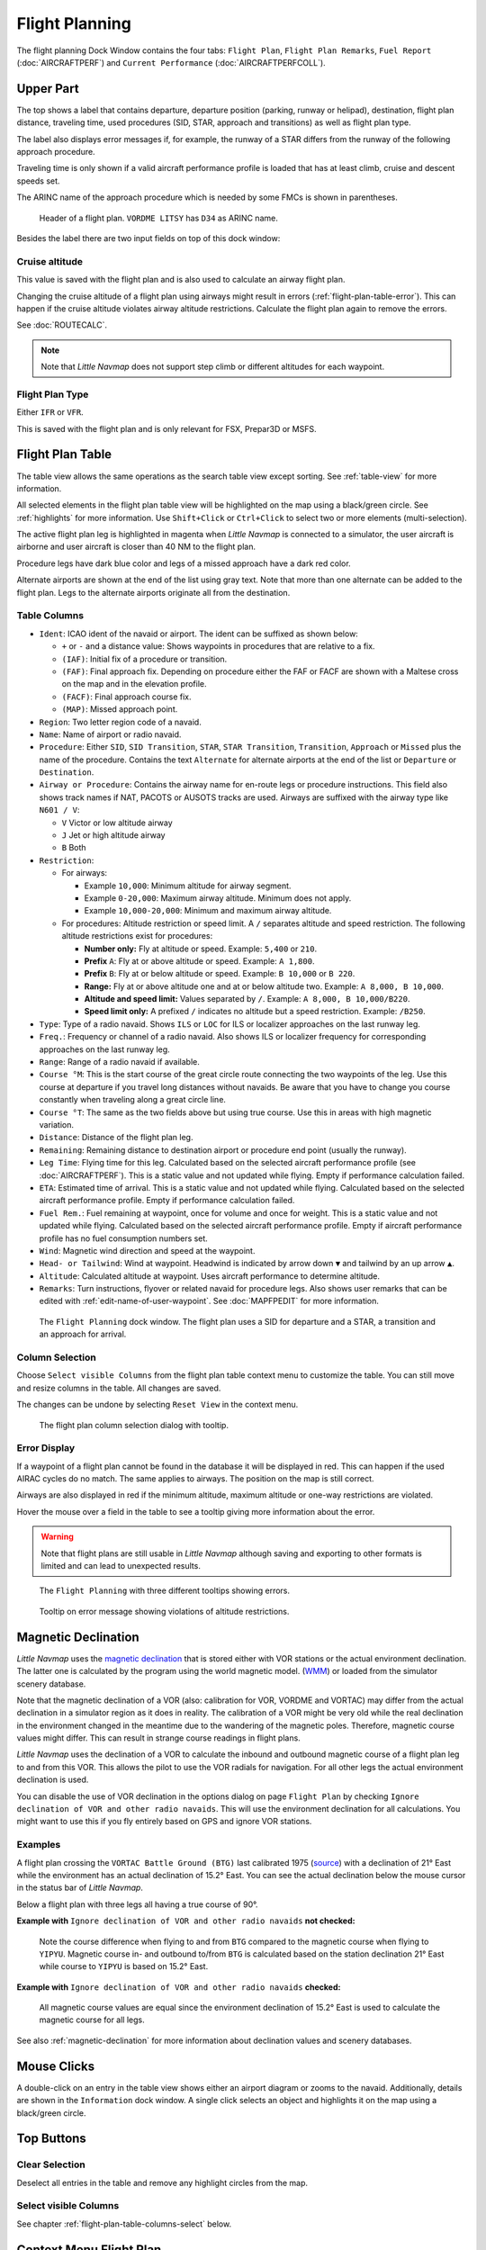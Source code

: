 |Flight Plan Tab| Flight Planning
---------------------------------

The flight planning Dock Window contains the four tabs: ``Flight Plan``, ``Flight Plan Remarks``,
``Fuel Report`` (:doc:`AIRCRAFTPERF`) and ``Current Performance`` (:doc:`AIRCRAFTPERFCOLL`).

Upper Part
~~~~~~~~~~

The top shows a label that contains departure, departure position
(parking, runway or helipad), destination, flight plan distance,
traveling time, used procedures (SID, STAR, approach and transitions) as
well as flight plan type.

The label also displays error messages if, for example, the runway of a
STAR differs from the runway of the following approach procedure.

Traveling time is only shown if a valid aircraft performance profile is
loaded that has at least climb, cruise and descent speeds set.

The ARINC name of the approach procedure which is needed by some FMCs is
shown in parentheses.

.. figure:: ../images/flightplanheader.jpg

      Header of a flight plan. ``VORDME LITSY`` has ``D34`` as ARINC name.

Besides the label there are two input fields on top of this dock window:

.. _flight-plan-altitude:

Cruise altitude
^^^^^^^^^^^^^^^^^^^^^^^^^^^^^^^^^^^

This value is saved with the flight plan and is also used to calculate an airway flight plan.

Changing the cruise altitude of a flight plan using airways might result in errors (:ref:`flight-plan-table-error`).
This can happen if the cruise altitude violates airway altitude restrictions.
Calculate the flight plan again to remove the errors.

See :doc:`ROUTECALC`.

.. note::

       Note that *Little Navmap* does not support step climb or different altitudes for each waypoint.

.. _flight-plan-type:

Flight Plan Type
^^^^^^^^^^^^^^^^^^^^^^^^^^^^^^^^^^^

Either ``IFR`` or ``VFR``.

This is saved with the flight plan and is only relevant for FSX, Prepar3D or MSFS.

.. _flight-plan-table:

Flight Plan Table
~~~~~~~~~~~~~~~~~

The table view allows the same operations as the search table view
except sorting. See :ref:`table-view` for more information.

All selected elements in the flight plan table view will be highlighted
on the map using a black/green circle. See
:ref:`highlights` for more information. Use
``Shift+Click`` or ``Ctrl+Click`` to select two or more elements
(multi-selection).

The active flight plan leg is highlighted in magenta when *Little
Navmap* is connected to a simulator, the user aircraft is airborne and
user aircraft is closer than 40 NM to the flight plan.

Procedure legs have dark blue color and legs of a missed approach have a
dark red color.

Alternate airports are shown at the end of the list using gray text.
Note that more than one alternate can be added to the flight plan. Legs
to the alternate airports originate all from the destination.

.. _flight-plan-table-columns:

Table Columns
^^^^^^^^^^^^^

-  ``Ident``: ICAO ident of the navaid or airport. The ident can be
   suffixed as shown below:

   -  ``+`` or ``-`` and a distance value: Shows waypoints in procedures
      that are relative to a fix.
   -  ``(IAF)``: Initial fix of a procedure or transition.
   -  ``(FAF)``: Final approach fix. Depending on procedure either the
      FAF or FACF are shown with a Maltese cross on the map and in the
      elevation profile.
   -  ``(FACF)``: Final approach course fix.
   -  ``(MAP)``: Missed approach point.

-  ``Region``: Two letter region code of a navaid.
-  ``Name``: Name of airport or radio navaid.
-  ``Procedure``: Either ``SID``, ``SID Transition``, ``STAR``,
   ``STAR Transition``, ``Transition``, ``Approach`` or ``Missed`` plus
   the name of the procedure. Contains the text ``Alternate`` for
   alternate airports at the end of the list or ``Departure`` or ``Destination``.
-  ``Airway or Procedure``: Contains the airway name for en-route legs
   or procedure instructions. This field also shows track names if NAT, PACOTS or AUSOTS tracks are used.
   Airways are suffixed with the airway type like ``N601 / V``:

   -  ``V`` Victor or low altitude airway
   -  ``J`` Jet or high altitude airway
   -  ``B`` Both

-  ``Restriction``:

   -  For airways:

      -  Example ``10,000``: Minimum altitude for airway segment.
      -  Example ``0-20,000``: Maximum airway altitude. Minimum does not
         apply.
      -  Example ``10,000-20,000``: Minimum and maximum airway altitude.

   -  For procedures: Altitude restriction or speed limit. A ``/``
      separates altitude and speed restriction. The following altitude
      restrictions exist for procedures:

      -  **Number only:** Fly at altitude or speed. Example: ``5,400``
         or ``210``.
      -  **Prefix** ``A``: Fly at or above altitude or speed. Example:
         ``A 1,800``.
      -  **Prefix** ``B``: Fly at or below altitude or speed. Example:
         ``B 10,000`` or ``B 220``.
      -  **Range:** Fly at or above altitude one and at or below
         altitude two. Example: ``A 8,000, B 10,000``.
      -  **Altitude and speed limit:** Values separated by ``/``.
         Example: ``A 8,000, B 10,000/B220``.
      -  **Speed limit only:** A prefixed ``/`` indicates no altitude
         but a speed restriction. Example: ``/B250``.

-  ``Type``: Type of a radio navaid. Shows ``ILS`` or ``LOC`` for ILS or
   localizer approaches on the last runway leg.
-  ``Freq.``: Frequency or channel of a radio navaid. Also shows ILS or
   localizer frequency for corresponding approaches on the last runway
   leg.
-  ``Range``: Range of a radio navaid if available.
-  ``Course °M``: This is the start course of the great circle
   route connecting the two waypoints of the leg. Use this course at
   departure if you travel long distances without navaids. Be aware that
   you have to change you course constantly when traveling along a great
   circle line.
-  ``Course °T``: The same as the two fields
   above but using true course. Use this in areas with high magnetic
   variation.
-  ``Distance``: Distance of the flight plan leg.
-  ``Remaining``: Remaining distance to destination airport or procedure
   end point (usually the runway).
-  ``Leg Time``: Flying time for this leg. Calculated based on the
   selected aircraft performance profile (see :doc:`AIRCRAFTPERF`). This is a static value and not
   updated while flying. Empty if performance calculation failed.
-  ``ETA``: Estimated time of arrival. This is a static value and not
   updated while flying. Calculated based on the selected aircraft
   performance profile. Empty if performance calculation failed.
-  ``Fuel Rem.``: Fuel remaining at waypoint, once for volume and once
   for weight. This is a static value and not updated while flying.
   Calculated based on the selected aircraft performance profile. Empty
   if aircraft performance profile has no fuel consumption numbers set.
-  ``Wind``: Magnetic wind direction and speed at the waypoint.
-  ``Head- or Tailwind``: Wind at waypoint. Headwind is indicated by arrow down ``▼`` and tailwind by an up arrow ``▲``.
-  ``Altitude``: Calculated altitude at waypoint. Uses aircraft performance to determine altitude.
-  ``Remarks``: Turn instructions, flyover or related navaid for procedure legs.
   Also shows user remarks that can be edited with :ref:`edit-name-of-user-waypoint`.
   See :doc:`MAPFPEDIT` for more information.

.. figure:: ../images/flightplan.jpg

        The ``Flight Planning`` dock window. The flight
        plan uses a SID for departure and a STAR, a transition and an approach for arrival.

.. _flight-plan-table-columns-select:

Column Selection
^^^^^^^^^^^^^^^^

Choose ``Select visible Columns`` from the flight plan table context
menu to customize the table. You can still move and resize columns in
the table. All changes are saved.

The changes can be undone by selecting ``Reset View`` in the context menu.

.. figure:: ../images/flightplan_columns.jpg

     The flight plan column selection dialog with tooltip.

.. _flight-plan-table-error:

Error Display
^^^^^^^^^^^^^

If a waypoint of a flight plan cannot be found in the database it will
be displayed in red. This can happen if the used AIRAC cycles do no
match. The same applies to airways. The position on the map is still
correct.

Airways are also displayed in red if the minimum altitude, maximum
altitude or one-way restrictions are violated.

Hover the mouse over a field in the table to see a tooltip giving more
information about the error.

.. warning::

       Note that flight plans are still usable in *Little Navmap* although
       saving and exporting to other formats is limited and can lead to
       unexpected results.

.. figure:: ../images/flightplan_errors.jpg

       The ``Flight Planning`` with three different tooltips showing errors.

.. figure:: ../images/flightplan_errors2.jpg

       Tooltip on error message showing violations of altitude restrictions.

.. _flightplan-magnetic-declination:

Magnetic Declination
~~~~~~~~~~~~~~~~~~~~

*Little Navmap* uses the `magnetic
declination <https://en.wikipedia.org/wiki/Magnetic_declination>`__ that
is stored either with VOR stations or the actual environment declination. The
latter one is calculated by the program using the world magnetic model.
(`WMM <https://en.wikipedia.org/wiki/World_Magnetic_Model>`__) or loaded
from the simulator scenery database.

Note that the magnetic declination of a VOR (also: calibration for VOR,
VORDME and VORTAC) may differ from the actual declination in a simulator
region as it does in reality. The calibration of a VOR might be very old
while the real declination in the environment changed in the meantime
due to the wandering of the magnetic poles. Therefore, magnetic course
values might differ. This can result in strange course readings in
flight plans.

*Little Navmap* uses the declination of a VOR to calculate the inbound
and outbound magnetic course of a flight plan leg to and from this VOR.
This allows the pilot to use the VOR radials for navigation. For all
other legs the actual environment declination is used.

You can disable the use of VOR declination in the options dialog on page
``Flight Plan`` by checking
``Ignore declination of VOR and other radio navaids``. This will use the
environment declination for all calculations. You might want to use this
if you fly entirely based on GPS and ignore VOR stations.

Examples
^^^^^^^^^^^^^^^^^^^^^^^^

A flight plan crossing the
``VORTAC Battle Ground (BTG)`` last calibrated 1975
(`source <http://www.pilotnav.com/navaid/faa-2529>`__) with a
declination of 21° East while the environment has an actual declination
of 15.2° East. You can see the actual declination below the mouse cursor
in the status bar of *Little Navmap*.

Below a flight plan with three legs all having a true course of 90°.

**Example with** ``Ignore declination of VOR and other radio navaids`` **not checked:**

.. figure:: ../images/magvarenabled.jpg

        Note the course difference when flying to and from
        ``BTG`` compared to the magnetic course when flying to ``YIPYU``.
        Magnetic course in- and outbound to/from ``BTG`` is calculated based on
        the station declination 21° East while course to ``YIPYU`` is based on 15.2° East.

**Example with** ``Ignore declination of VOR and other radio navaids`` **checked:**

.. figure:: ../images/magvardisabled.jpg

         All magnetic course values are equal since the
         environment declination of 15.2° East is used to calculate the magnetic
         course for all legs.

See also :ref:`magnetic-declination` for
more information about declination values and scenery databases.

Mouse Clicks
~~~~~~~~~~~~

A double-click on an entry in the table view shows either an airport
diagram or zooms to the navaid. Additionally, details are shown in the
``Information`` dock window. A single click selects an object and
highlights it on the map using a black/green circle.

Top Buttons
~~~~~~~~~~~

.. _clear-selection-button-flightplan:

|Clear Selection| Clear Selection
^^^^^^^^^^^^^^^^^^^^^^^^^^^^^^^^^

Deselect all entries in the table and remove any highlight circles from
the map.

|Select visible Columns| Select visible Columns
^^^^^^^^^^^^^^^^^^^^^^^^^^^^^^^^^^^^^^^^^^^^^^^^^^^^^^

See chapter :ref:`flight-plan-table-columns-select` below.

.. _flight-plan-table-view-context-menu:

Context Menu Flight Plan
~~~~~~~~~~~~~~~~~~~~~~~~~~~~~~~~~~~

.. _show-information-flightplan:

|Show Information| Show Information
^^^^^^^^^^^^^^^^^^^^^^^^^^^^^^^^^^^

Same as :ref:`map-context-menu`.

.. _show-procedures-flightplan:

|Show Procedures| Show Procedures
^^^^^^^^^^^^^^^^^^^^^^^^^^^^^^^^^

Same as :ref:`show-procedures-map`. Only
enabled for airports having procedures.

.. _show-approach-custom-flight-plan:

|Create Approach| Create Approach to Airport
^^^^^^^^^^^^^^^^^^^^^^^^^^^^^^^^^^^^^^^^^^^^^^^^^

Same as :ref:`show-approach-custom-map`.

See :doc:`CUSTOMPROCEDURE` for more information.

.. _show-on-map-flightplan:

|Show on Map| Show on Map
^^^^^^^^^^^^^^^^^^^^^^^^^

Show either the airport diagram or zooms to the navaid on the map. The
zoom distance can be changed in the dialog ``Options`` on the tab
``Map``.

.. _activate:

|Activate Flight Plan Leg| Activate Flight Plan Leg
^^^^^^^^^^^^^^^^^^^^^^^^^^^^^^^^^^^^^^^^^^^^^^^^^^^

Makes the selected leg the active (magenta) flight plan leg. The active
leg might change if *Little Navmap* is connected to the simulator and
the user aircraft is moving.

You have to activate the leg manually if you would like to fly to an alternate airport.

Legs of a missed approach procedure are activated automatically if the procedure is shown on the map.

Follow Selection
^^^^^^^^^^^^^^^^

The map view will be centered - not zoomed in - on the selected airport
or navaid when this function is enabled.

.. _move-selected-legs-up-down:

|Move Selected Legs up|  |Move Selected Legs down| Move Selected Legs up or down
^^^^^^^^^^^^^^^^^^^^^^^^^^^^^^^^^^^^^^^^^^^^^^^^^^^^^^^^^^^^^^^^^^^^^^^^^^^^^^^^

Move all selected flight plan legs up or down in the list. This works
also if multiple legs are selected.

Airway names will be removed when waypoints in the flight plan are moved
or deleted because the new flight plan legs will not follow any airway
but rather use direct connections.

Procedures or procedure legs cannot be moved and waypoints cannot be
moved into or across procedures.

.. _delete-selected-legs:

|Delete Selected Legs or Procedure| Delete Selected Legs or Procedure
^^^^^^^^^^^^^^^^^^^^^^^^^^^^^^^^^^^^^^^^^^^^^^^^^^^^^^^^^^^^^^^^^^^^^

Delete all selected flight plan legs. Use ``Undo`` if you delete legs
accidentally.

The whole procedure is deleted if the selected flight plan leg is a part
of a procedure. Deleting a procedure deletes its transition too.

.. _edit-name-of-user-waypoint-flightplan:

|Edit Flight Plan Position| Edit Flight Plan Position or Edit Flight Plan Position Remarks
^^^^^^^^^^^^^^^^^^^^^^^^^^^^^^^^^^^^^^^^^^^^^^^^^^^^^^^^^^^^^^^^^^^^^^^^^^^^^^^^^^^^^^^^^^^^^^^

Allows to change the name or coordinates of an user-defined waypoint in
the flight plan. See :doc:`EDITFPPOSITION`.

Also allows to add a remark to any flight plan waypoint which is not an alternate and not a part of
a procedure. See :doc:`EDITFPREMARKS`.

.. _insert-flight-plan:

|Insert Flight Plan before| Insert Flight Plan before
^^^^^^^^^^^^^^^^^^^^^^^^^^^^^^^^^^^^^^^^^^^^^^^^^^^^^

Inserts a flight plan before the selected leg into the current plan.

Using ``Insert Flight Plan before`` or ``Append Flight Plan`` allows to
load or merge complete flight plans or flight plan snippets into a new
plan.

Procedures are inserted from the loaded flight plan and dropped from the
current one depending on insert position.

If you insert a flight plan after departure all procedures from the
loaded plan are used and current procedures are kept.

Inserting before departure takes the departure procedures from the
loaded flight plan and drops the current departure procedures.

The inserted legs are selected after loading the flight plan.

.. _append-plan-flightplan:

|Append Flight Plan| Append Flight Plan
^^^^^^^^^^^^^^^^^^^^^^^^^^^^^^^^^^^^^^^

Adds departure, destination and all waypoints of another flight plan to
the end of the current plan.

All currently selected arrival procedures will be removed when appending
a flight plan. Arrival and approach procedures from the appended flight
plan are added to the current one, if any.

The appended legs are selected after loading the flight plan.

|Save selected range as Flight Plan| Save selected range as Flight Plan
^^^^^^^^^^^^^^^^^^^^^^^^^^^^^^^^^^^^^^^^^^^^^^^^^^^^^^^^^^^^^^^^^^^^^^^^

Extracts a part of the current flight plan and saves a new flight plan file
which contains all legs between the first and last selected including.

The currently loaded flight plan is not changed.

This menu item is disabled if the selected range contains legs which are alternates or part of a procedure.

|Calculate Flight Plan for selected Range| Calculate Flight Plan for selected Range
^^^^^^^^^^^^^^^^^^^^^^^^^^^^^^^^^^^^^^^^^^^^^^^^^^^^^^^^^^^^^^^^^^^^^^^^^^^^^^^^^^^^^^^^

Opens the flight plan calculation dock window which allows to automatically generate a flight plan
by various criteria between the first and last selected flight plan leg.

This menu item is disabled if the selected range contains legs which are alternates or part of a procedure.

See chapter :doc:`ROUTECALC` for more information.

.. _show-range-rings-1:

|Add Range Rings| Add Range Rings
^^^^^^^^^^^^^^^^^^^^^^^^^^^^^^^^^^^

Same as :ref:`map-context-menu`.

Note that the menu item is disabled if range rings are hidden on the map
(menu ``View`` -> ``User Features``). The menu item is suffixed with the
text ``hidden on map`` if this is the case.

.. _show-navaid-range-1:

|Add Navaid Range Ring| Add Navaid Range Ring
^^^^^^^^^^^^^^^^^^^^^^^^^^^^^^^^^^^^^^^^^^^^^^^^^^^^

Show the range rings for all selected radio navaids in the flight plan.
Simply select all legs of the flight plan and use this function to
display a range circle for each radio navaid in the flight plan.

Otherwise, the same as :ref:`map-context-menu`.

Note that the menu item is disabled if range rings are hidden on the map
(menu ``View`` -> ``User Features``). The menu item is suffixed with the
text ``hidden on map`` if this is the case.

.. _show-traffic-pattern-flightplan:

|Add Airport Traffic Pattern| Add Airport Traffic Pattern
^^^^^^^^^^^^^^^^^^^^^^^^^^^^^^^^^^^^^^^^^^^^^^^^^^^^^^^^^^^^^^^^^

Same as :ref:`show-traffic-pattern-map`.

This menu item is enabled if clicked on an airport. Shows a dialog that
allows to customize and display an airport traffic pattern on the map.

See :doc:`TRAFFICPATTERN`.

Note that the menu item is disabled if traffic patterns are hidden on
the map (menu ``View`` -> ``User Features``). The menu item is suffixed
with the text ``hidden on map`` if this is the case.

.. _show-holding:

|Add Holding| Add Holding
^^^^^^^^^^^^^^^^^^^^^^^^^^^^^^^^^

Same as :ref:`holding`.

See also :doc:`HOLD`.

Note that the menu item is disabled if holdings are hidden on the map
(menu ``View`` -> ``User Features``). The menu item is suffixed with the
text ``hidden on map`` if this is the case.

.. _copy-0:

|Copy| Copy
^^^^^^^^^^^

Copy the selected entries in CSV format to the clipboard. The CSV will
include a header. This will reflect changes of the table view like
column order.

.. _select-all-0:

Select All
^^^^^^^^^^

Select all flight plan legs.

.. _clear-selection-flightplan:

|Clear Selection| Clear Selection
^^^^^^^^^^^^^^^^^^^^^^^^^^^^^^^^^

Deselect all currently selected flight plan legs and remove any
highlight circles from the map.

.. _reset-view-0:

|Reset View| Reset View
^^^^^^^^^^^^^^^^^^^^^^^

Reset the column order, visibility and widths back to default.

|Select visible Columns| Select visible Columns
^^^^^^^^^^^^^^^^^^^^^^^^^^^^^^^^^^^^^^^^^^^^^^^^^^^^^^

See chapter :ref:`flight-plan-table-columns-select` above.

.. _set-center-for-distance-search-1:

|Set Center for Distance Search| Set Center for Distance Search
^^^^^^^^^^^^^^^^^^^^^^^^^^^^^^^^^^^^^^^^^^^^^^^^^^^^^^^^^^^^^^^

Same as :ref:`map-context-menu`.

Flight Plan Remarks
~~~~~~~~~~~~~~~~~~~~~~~~

Adds a free text remark for the flight plan.

Note that this field saved is saved only in the *Little Navmap* LNMPLN format (:ref:`flight-plan-formats-lnmpln`).

See also :doc:`REMARKS`.


.. |Flight Plan Tab| image:: ../images/icon_routedock.png
.. |Clear Selection| image:: ../images/icon_clearselection.png
.. |Show Information| image:: ../images/icon_globals.png
.. |Show Procedures| image:: ../images/icon_approach.png
.. |Create Approach| image:: ../images/icon_approachcustom.png
.. |Show on Map| image:: ../images/icon_showonmap.png
.. |Activate Flight Plan Leg| image:: ../images/icon_routeactiveleg.png
.. |Move Selected Legs up| image:: ../images/icon_routelegup.png
.. |Move Selected Legs down| image:: ../images/icon_routelegdown.png
.. |Delete Selected Legs or Procedure| image:: ../images/icon_routedeleteleg.png
.. |Edit Flight Plan Position| image:: ../images/icon_routestring.png
.. |Insert Flight Plan before| image:: ../images/icon_fileinsert.png
.. |Append Flight Plan| image:: ../images/icon_fileappend.png
.. |Add Range Rings| image:: ../images/icon_rangerings.png
.. |Add Navaid Range Ring| image:: ../images/icon_navrange.png
.. |Add Airport Traffic Pattern| image:: ../images/icon_trafficpattern.png
.. |Add Holding| image:: ../images/icon_hold.png
.. |Copy| image:: ../images/icon_copy.png
.. |Reset View| image:: ../images/icon_cleartable.png
.. |Set Center for Distance Search| image:: ../images/icon_mark.png
.. |Select visible Columns| image:: ../images/icon_settingsroute.png
.. |Save selected range as Flight Plan| image:: ../images/icon_mapsaveasimage.png
.. |Calculate Flight Plan for selected Range| image:: ../images/icon_routecalc.png
